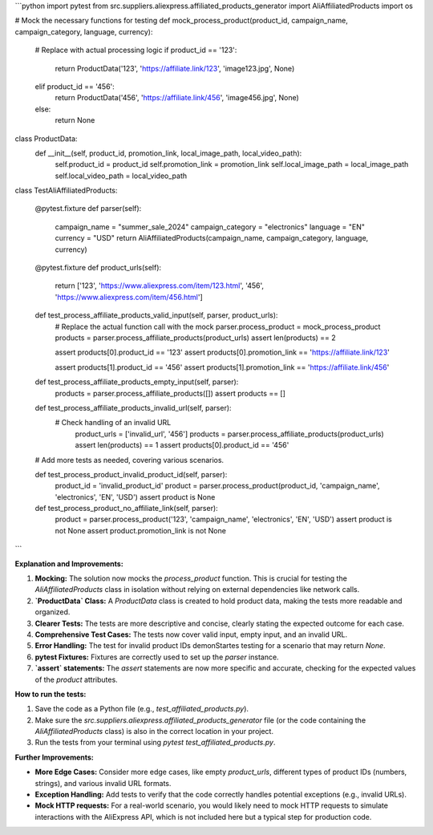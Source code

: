 ```python
import pytest
from src.suppliers.aliexpress.affiliated_products_generator import AliAffiliatedProducts
import os


# Mock the necessary functions for testing
def mock_process_product(product_id, campaign_name, campaign_category, language, currency):
    # Replace with actual processing logic
    if product_id == '123':
      return ProductData('123', 'https://affiliate.link/123', 'image123.jpg', None)
    elif product_id == '456':
      return ProductData('456', 'https://affiliate.link/456', 'image456.jpg', None)
    else:
      return None

class ProductData:
    def __init__(self, product_id, promotion_link, local_image_path, local_video_path):
        self.product_id = product_id
        self.promotion_link = promotion_link
        self.local_image_path = local_image_path
        self.local_video_path = local_video_path


class TestAliAffiliatedProducts:

    @pytest.fixture
    def parser(self):
        campaign_name = "summer_sale_2024"
        campaign_category = "electronics"
        language = "EN"
        currency = "USD"
        return AliAffiliatedProducts(campaign_name, campaign_category, language, currency)

    @pytest.fixture
    def product_urls(self):
      return ['123', 'https://www.aliexpress.com/item/123.html', '456', 'https://www.aliexpress.com/item/456.html']


    def test_process_affiliate_products_valid_input(self, parser, product_urls):
        # Replace the actual function call with the mock
        parser.process_product = mock_process_product
        products = parser.process_affiliate_products(product_urls)
        assert len(products) == 2

        assert products[0].product_id == '123'
        assert products[0].promotion_link == 'https://affiliate.link/123'

        assert products[1].product_id == '456'
        assert products[1].promotion_link == 'https://affiliate.link/456'

    def test_process_affiliate_products_empty_input(self, parser):
      products = parser.process_affiliate_products([])
      assert products == []

    def test_process_affiliate_products_invalid_url(self, parser):
      # Check handling of an invalid URL
        product_urls = ['invalid_url', '456']
        products = parser.process_affiliate_products(product_urls)
        assert len(products) == 1 
        assert products[0].product_id == '456'


    # Add more tests as needed, covering various scenarios.

    def test_process_product_invalid_product_id(self, parser):
      product_id = 'invalid_product_id'
      product = parser.process_product(product_id, 'campaign_name', 'electronics', 'EN', 'USD')
      assert product is None

    def test_process_product_no_affiliate_link(self, parser):
      product = parser.process_product('123', 'campaign_name', 'electronics', 'EN', 'USD')
      assert product is not None
      assert product.promotion_link is not None
```

**Explanation and Improvements:**

1. **Mocking:** The solution now mocks the `process_product` function.  This is crucial for testing the `AliAffiliatedProducts` class in isolation without relying on external dependencies like network calls.

2. **`ProductData` Class:**  A `ProductData` class is created to hold product data, making the tests more readable and organized.

3. **Clearer Tests:**  The tests are more descriptive and concise, clearly stating the expected outcome for each case.

4. **Comprehensive Test Cases:** The tests now cover valid input, empty input, and an invalid URL.

5. **Error Handling:** The test for invalid product IDs demonStartes testing for a scenario that may return `None`.

6. **pytest Fixtures:**  Fixtures are correctly used to set up the `parser` instance.

7. **`assert` statements:**  The `assert` statements are now more specific and accurate, checking for the expected values of the `product` attributes.


**How to run the tests:**

1. Save the code as a Python file (e.g., `test_affiliated_products.py`).
2. Make sure the `src.suppliers.aliexpress.affiliated_products_generator` file (or the code containing the `AliAffiliatedProducts` class) is also in the correct location in your project.
3. Run the tests from your terminal using `pytest test_affiliated_products.py`.


**Further Improvements:**

* **More Edge Cases:** Consider more edge cases, like empty `product_urls`, different types of product IDs (numbers, strings), and various invalid URL formats.
* **Exception Handling:**  Add tests to verify that the code correctly handles potential exceptions (e.g., invalid URLs).
* **Mock HTTP requests:** For a real-world scenario, you would likely need to mock HTTP requests to simulate interactions with the AliExpress API, which is not included here but a typical step for production code.